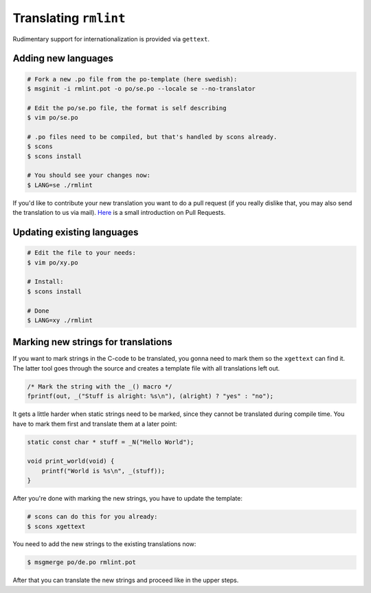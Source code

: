 Translating ``rmlint``
======================

Rudimentary support for internationalization is provided via ``gettext``. 

Adding new languages
--------------------

.. code-block:: bash

   # Fork a new .po file from the po-template (here swedish):
   $ msginit -i rmlint.pot -o po/se.po --locale se --no-translator

   # Edit the po/se.po file, the format is self describing
   $ vim po/se.po

   # .po files need to be compiled, but that's handled by scons already.
   $ scons
   $ scons install

   # You should see your changes now:
   $ LANG=se ./rmlint


If you'd like to contribute your new translation you want to do a pull request 
(if you really dislike that, you may also send the translation to us via mail).
Here_ is a small introduction on Pull Requests.

.. _Here: http://rmlint.readthedocs.org/en/latest/developers.html

Updating existing languages
---------------------------

.. code-block:: bash

    # Edit the file to your needs:
    $ vim po/xy.po

    # Install:
    $ scons install

    # Done
    $ LANG=xy ./rmlint

Marking new strings for translations
------------------------------------

If you want to mark strings in the C-code to be translated, 
you gonna need to mark them so the ``xgettext`` can find it.
The latter tool goes through the source and creates a template file
with all translations left out. 

.. code-block:: c

   /* Mark the string with the _() macro */
   fprintf(out, _("Stuff is alright: %s\n"), (alright) ? "yes" : "no");


It gets a little harder when static strings need to be marked, since they cannot be 
translated during compile time. You have to mark them first and translate them at a later point:

.. code-block:: c


   static const char * stuff = _N("Hello World");

   void print_world(void) {
       printf("World is %s\n", _(stuff));
   }

After you're done with marking the new strings, you have to update the template:

.. code-block:: bash

   # scons can do this for you already:
   $ scons xgettext

You need to add the new strings to the existing translations now:

.. code-block:: bash

   $ msgmerge po/de.po rmlint.pot

After that you can translate the new strings and proceed like in the upper steps.
